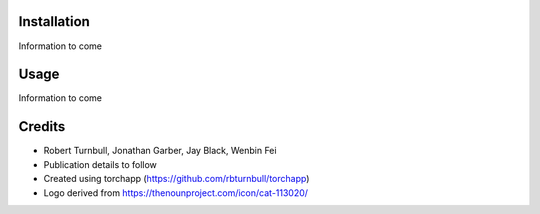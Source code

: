 .. image:: https://raw.githubusercontent.com/rbturnbull/supercat/main/docs/images/Supercat-Banner.svg

.. start-badges

|coverage badge| |docs badge| |black badge| |git3moji badge| |torchapp badge|

.. |testing badge| image:: https://github.com/rbturnbull/supercat/actions/workflows/testing.yml/badge.svg
    :target: https://github.com/rbturnbull/supercat/actions

.. |docs badge| image:: https://github.com/rbturnbull/supercat/actions/workflows/docs.yml/badge.svg
    :target: https://rbturnbull.github.io/supercat
    
.. |black badge| image:: https://img.shields.io/badge/code%20style-black-000000.svg
    :target: https://github.com/psf/black
    
.. |coverage badge| image:: https://img.shields.io/endpoint?url=https://gist.githubusercontent.com/rbturnbull/009c4d68ae1d50b3af29a078bc346856/raw/coverage-badge.json
    :target: https://rbturnbull.github.io/supercat/coverage/

.. |git3moji badge| image:: https://img.shields.io/badge/git3moji-%E2%9A%A1%EF%B8%8F%F0%9F%90%9B%F0%9F%93%BA%F0%9F%91%AE%F0%9F%94%A4-fffad8.svg
    :target: https://robinpokorny.github.io/git3moji/

.. |torchapp badge| image:: https://img.shields.io/badge/MLOpps-torchapp-B1230A.svg
    :target: https://rbturnbull.github.io/torchapp/

.. end-badges

.. start-quickstart

Installation
==================================

Information to come

Usage
==================================

Information to come

.. end-quickstart


Credits
==================================

.. start-credits

* Robert Turnbull, Jonathan Garber, Jay Black, Wenbin Fei
* Publication details to follow
* Created using torchapp (https://github.com/rbturnbull/torchapp)
* Logo derived from https://thenounproject.com/icon/cat-113020/

.. end-credits
